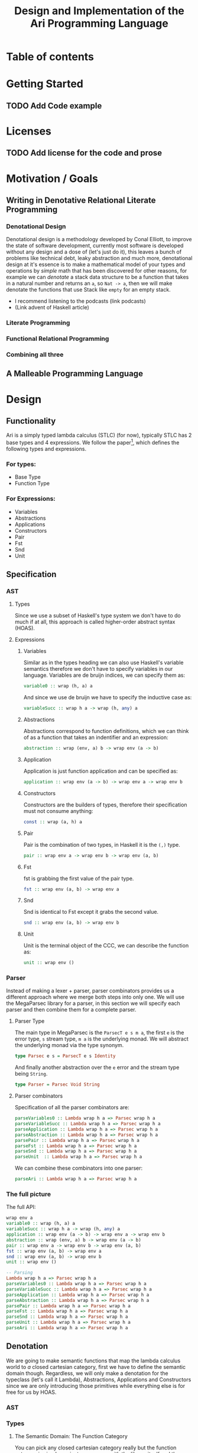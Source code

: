#+title: Design and Implementation of the Ari Programming Language

* Table of contents
:PROPERTIES:
:TOC:      :include all :depth 6 :ignore (this)
:CONTENTS:
- [[#getting-started][Getting Started]]
  - [[#add-code-example][Add Code example]]
- [[#licenses][Licenses]]
  - [[#add-license-for-the-code-and-prose][Add license for the code and prose]]
- [[#motivation--goals][Motivation / Goals]]
  - [[#writing-in-denotative-relational-literate-programming][Writing in Denotative Relational Literate Programming]]
  - [[#a-malleable-programming-language][A Malleable Programming Language]]
- [[#design][Design]]
  - [[#functionality][Functionality]]
    - [[#for-types][For types:]]
    - [[#for-expressions][For Expressions:]]
  - [[#specification][Specification]]
    - [[#types][Types]]
    - [[#expressions][Expressions]]
      - [[#variables][Variables]]
      - [[#abstractions][Abstractions]]
      - [[#application][Application]]
      - [[#constructors][Constructors]]
      - [[#pair][Pair]]
      - [[#fst][Fst]]
      - [[#snd][Snd]]
      - [[#unit][Unit]]
    - [[#the-full-picture][The full picture]]
  - [[#denotation][Denotation]]
    - [[#types][Types]]
      - [[#the-semantic-domain-the-function-category][The Semantic Domain: The Function Category]]
    - [[#expressions][Expressions]]
      - [[#variables][Variables]]
        - [[#exr][exr]]
        - [[#exl][exl]]
        - [[#typing-context][Typing context]]
        - [[#][(.)]]
        - [[#back-to-variables][Back to variables]]
      - [[#abstractions][Abstractions]]
        - [[#curry][Curry]]
        - [[#back-to-the-abstraction-function][Back to the abstraction function]]
      - [[#applications][Applications]]
        - [[#-operator][△ operator]]
        - [[#apply][apply]]
        - [[#back-to-application][Back to application]]
      - [[#pair][Pair]]
      - [[#fst][Fst]]
      - [[#snd][Snd]]
      - [[#unit][Unit]]
    - [[#the-full-picture][The full picture]]
- [[#implementation][Implementation]]
  - [[#infrastructure][Infrastructure]]
    - [[#muli-line][Muli-line]]
    - [[#compilation-target][Compilation target]]
      - [[#compile-it][Compile it]]
  - [[#essential-state][Essential State]]
    - [[#types][Types]]
    - [[#relations][Relations]]
  - [[#essential-logic][Essential Logic]]
    - [[#ast][AST]]
      - [[#classes][Classes]]
      - [[#instance][Instance]]
        - [[#helper-functions][Helper functions]]
        - [[#back-to-reader-instance][Back to reader instance]]
  - [[#accidental-state-and-control][Accidental State And Control]]
  - [[#other-interfacing][Other (Interfacing)]]
- [[#footnotes][Footnotes]]
:END:

* Getting Started
** TODO Add Code example

* Licenses
** TODO Add license for the code and prose
* Motivation / Goals
** Writing in Denotative Relational Literate Programming
*** Denotational Design
Denotational design is a methodology developed by Conal Elliott, to improve the state of software development, currently most software is developed without any design and a dose of (let's just do it), this leaves a bunch of problems like technical debt, leaky abstraction and much more, denotational design at it's essence is to make a mathematical model of your types and operations by /simple/ math that has been discovered for other reasons, for example we can /denotate/ a stack data structure to be a function that takes in a natural number and returns an ~a~, so ~Nat -> a~, then we will make denotate the functions that use Stack like ~empty~ for an empty stack.
- I recommend listening to the podcasts (link podcasts)
- (Link advent of Haskell article)
*** Literate Programming
*** Functional Relational Programming
*** Combining all three
** A Malleable Programming Language
* Design
** Functionality
Ari is a simply typed lambda calculus (STLC) (for now), typically STLC has 2 base types and 4 expressions.
We follow the paper[fn:1], which defines the following types and expressions.
*** For types:
- Base Type
- Function Type
*** For Expressions:
- Variables
- Abstractions
- Applications
- Constructors
- Pair
- Fst
- Snd
- Unit
** Specification
*** AST
**** Types
Since we use a subset of Haskell's type system we don't have to do much if at all, this approach is called higher-order abstract syntax (HOAS).
**** Expressions
***** Variables
Similar as in the types heading we can also use Haskell's variable semantics therefore we don't have to specify variables in our language.
Variables are de bruijn indices, we can specify them as:
#+begin_src haskell
variable0 :: wrap (h, a) a
#+end_src
And since we use de bruijn we have to specify the inductive case as:
#+begin_src haskell
variableSucc :: wrap h a -> wrap (h, any) a
#+end_src
***** Abstractions
Abstractions correspond to function definitions, which we can think of as a function that takes an indentifier and an expression:
#+begin_src haskell
abstraction :: wrap (env, a) b -> wrap env (a -> b)
#+end_src
***** Application
Application is just function application and can be specified as:
#+begin_src haskell
application :: wrap env (a -> b) -> wrap env a -> wrap env b
#+end_src
***** Constructors
Constructors are the builders of types, therefore their specification must not consume anything:
#+begin_src haskell
const :: wrap (a, h) a
#+end_src
***** Pair
Pair is the combination of two types, in Haskell it is the ~(,)~ type.
#+begin_src haskell
pair :: wrap env a -> wrap env b -> wrap env (a, b)
#+end_src
***** Fst
fst is grabbing the first value of the pair type.
#+begin_src haskell
fst :: wrap env (a, b) -> wrap env a
#+end_src
***** Snd
Snd is identical to Fst except it grabs the second value.
#+begin_src haskell
snd :: wrap env (a, b) -> wrap env b
#+end_src
***** Unit
Unit is the terminal object of the CCC, we can describe the function as:
#+begin_src haskell
unit :: wrap env ()
#+end_src
*** Parser
Instead of making a lexer + parser, parser combinators provides us a different approach where we merge both steps into only one.
We will use the MegaParsec library for a parser, in this section we will specify each parser and then combine them for a complete parser.
**** Parser Type
The main type in MegaParsec is the ~ParsecT e s m a~, the first ~e~ is the error type, ~s~ stream type, ~m a~ is the underlying monad.
We will abstract the underlying monad via the type synonym.
#+begin_src haskell
type Parsec e s = ParsecT e s Identity
#+end_src
And finally another abstraction over the ~e~ error and the stream type being ~String~.
#+begin_src haskell
type Parser = Parsec Void String
#+end_src
**** Parser combinators
Specification of all the parser combinators are:
#+begin_src haskell
parseVariables0 :: Lambda wrap h a => Parsec wrap h a
parseVariableSucc :: Lambda wrap h a => Parsec wrap h a
parseApplication :: Lambda wrap h a => Parsec wrap h a
parseAbstraction :: Lambda wrap h a => Parsec wrap h a
parsePair :: Lambda wrap h a => Parsec wrap h a
parseFst :: Lambda wrap h a => Parsec wrap h a
parseSnd :: Lambda wrap h a => Parsec wrap h a
parseUnit  :: Lambda wrap h a => Parsec wrap h a
#+end_src
We can combine these combinators into one parser:
#+begin_src haskell
parseAri :: Lambda wrap h a => Parsec wrap h a
#+end_src
*** The full picture
The full API:
#+begin_src haskell
wrap env a
variable0 :: wrap (h, a) a
variableSucc :: wrap h a -> wrap (h, any) a
application :: wrap env (a -> b) -> wrap env a -> wrap env b
abstraction :: wrap (env, a) b -> wrap env (a -> b)
pair :: wrap env a -> wrap env b -> wrap env (a, b)
fst :: wrap env (a, b) -> wrap env a
snd :: wrap env (a, b) -> wrap env b
unit :: wrap env ()

-- Parsing
Lambda wrap h a => Parsec wrap h a
parseVariables0 :: Lambda wrap h a => Parsec wrap h a
parseVariableSucc :: Lambda wrap h a => Parsec wrap h a
parseApplication :: Lambda wrap h a => Parsec wrap h a
parseAbstraction :: Lambda wrap h a => Parsec wrap h a
parsePair :: Lambda wrap h a => Parsec wrap h a
parseFst :: Lambda wrap h a => Parsec wrap h a
parseSnd :: Lambda wrap h a => Parsec wrap h a
parseUnit :: Lambda wrap h a => Parsec wrap h a
parseAri :: Lambda wrap h a => Parsec wrap h a  
#+end_src
** Denotation
We are going to make semantic functions that map the lambda calculus world to /a/ closed cartesian category, first we have to define the semantic domain though. 
Regardless, we will only make a denotation for the typeclass (let's call it Lambda), Abstractions, Applications and Constructors since we are only introducing those primitives while everything else is for free for us by HOAS.
*** AST
*** Types
***** The Semantic Domain: The Function Category
You can pick any closed cartesian category really but the function category is simple, an instance comes with the library itself and the lambda calculus is generally a theory of computation of functions so it works out.
So let's model it.
#+begin_src haskell
⟦_⟧ :: Lambda (wrap a b) => wrap a b -> (a -> b)
#+end_src
**** Expressions
***** Variables
****** exr
In compiling to categories exr, correspond to the ~snd~ function in a pair, it's in the cartesian part of the CCC, it's defined as:
#+begin_src haskell
exr (a, b) = b
#+end_src
****** exl
~exl~ corresponds to fst and it's defined as:
#+begin_src haskell
exl (a, b) = a
#+end_src
****** Typing context
Typing context is a tuple that contains the term and it's type, it looks like this: ~ℾ~.
****** (.)
Simple composition.
The composition primitive is necessary for a category to be a category so we can use this primitive.
****** Back to variables
Generally variabels correspond to identity, ~id~ but since we have the typing environment, it infact corresponds to ~exr~.
#+begin_src haskell
⟦variables0⟧ = exr
#+end_src
We also have to inductive case to worry about, which can be defined beautifully as:
#+begin_src haskell
⟦variablesSucc e1⟧ = ⟦e1⟧ . exl 
#+end_src

***** Abstractions
****** Curry
Curry is a higher-order function that takes in a function: ~(a, b) -> c~ and curries it to be: ~a -> b -> c~.
It's notion in the CCC is the closed part focusing on the expontential type (the function type).
****** Back to the abstraction function
Abstraction in the tagless-final paper is just curry but it's type arguments ~a~ and ~b~ are flipped, I prefer to use the curry semantics, rather than add new functions, so we must consider that the typing context is unsual where the type identifer is the first and the added argument is the second.
exl extracts the first element of the tuple and we use the second argument of abstraction to apply the function therefore we gat a function ~a -> b~.
#+begin_src haskell
⟦abstraction e1⟧ = curry ⟦e1⟧
#+end_src
***** Applications
****** △ operator

The ~△~ operator takes in two terms and constructs a function that is a tuple of those functions, we can specify it as:
#+begin_src haskell
f ~△ g = \x -> (f x, g x)
#+end_src
It's notion is in cartesian part of CCC and it's the introduction form, cartesian adds products to the category.

****** apply
~apply~ is a function that takes in a tuple and apply's the first term to the
second.
~apply~ is in the closed part of CCC.
****** Back to application
We have what we need to make denotation.
#+begin_src haskell
⟦application a b⟧ = apply . ⟦a⟧ △ ⟦b⟧
#+end_src
***** Pair
The ~△~ corresponds perfectly as the introduction form to the pair.
#+begin_src haskell
⟦pair e1 e2⟧ = ⟦e1⟧ △ ⟦e2⟧
#+end_src
All the functions concerning products is the cartesian part of the CCC, which has introduction and projections.
***** Fst
Fst is exl.

#+begin_src haskell
⟦fst e1⟧ = exl ⟦e1⟧  
#+end_src
***** Snd

Snd is exr
#+begin_src haskell
⟦snd e1⟧ = exr ⟦e1⟧  
#+end_src
***** Unit
The ~unit~ function corresponds to the ~it~ function earlier.
#+begin_src haskell
⟦unit e1⟧ = it ⟦e1⟧
#+end_src

**** Parsing
***** Parsing type
While the parser type is slighty complicated being ~Parsec (wrap h a)~, we can think of it as ~String -> (wrap h a)~, ~String~ is ~[Char]~, we can also say the denotation of ~Char~ is a disjoint union, (a sum type) and /a/ denotation of a list is a sequence and since we have the denotation of ~wrap h a~ we can therefore write the semantic function as:
While the notation of sequence is ~()~, since parantheses are used a lot in Haskell we will instead use: ~⟨⟩~.
#+begin_src haskell
⟦_⟧ :: Lambda (wrap h a) => Parsec (wrap h a) -> (⟨Char⟩ -> (h -> a))
#+end_src
***** Parsing combinators

*** The full picture
This shows the complete denotation, I think it shows the beauty and elegance of denotational design, combined with literate programming.
#+begin_src haskell
⟦_⟧ :: Lambda (wrap a b) => wrap a b -> (a -> b)
⟦variables0⟧ = exr
⟦abstraction e1⟧ = curry ⟦e1⟧
⟦variablesSucc e1⟧ = ⟦e1⟧ . exl   
⟦application a b⟧ = apply . ⟦a⟧ △ ⟦b⟧
⟦pair e1 e2⟧ = ⟦e1⟧ △ ⟦e2⟧
⟦fst e1⟧ = exl ⟦e1⟧
⟦snd e1⟧ = exr ⟦e1⟧  
#+end_src
* Implementation
** Infrastructure
*** Muli-line
This options allows literate programming with Haskell to be much better where it allows to make multi-line functions, (org-babel connects to ghci).
#+NAME: multi-line
#+begin_src haskell :results silent
:set +m
#+end_src
*** Compilation target
~C-c~ this code block to compile the full program.
**** TODO Compile it

** Essential State
*** Types
# While, the function category is the semantic domain, we need a way to capture get those parameters, R is representially identical to the function type and it gives us the unR function which lets use that data at will.
The main type that we are going to use is the function type ~(->)~, it comes built in with Haskell.
*** Relations
In the out of the tar pit paper, the authors suggest only using relations and more generally the relational algebra for the state part of a program, we adhere to the paper by using record types analogously as relations.
As I said before, record types in Haskell can be analogous to relations (tables in SQL), infact, this approach is used in Persistent which is the most popular ORM in Haskell and the native Haskell database Project-M36 (check this project out, it's really underrated).
The main relation is the ~R~ relation which has one pair, ~unR~ is the attribute's name and it's type is the function type.
Let's define it:
#+NAME: reader
#+begin_src haskell :results silent
data R h a = R {unR :: h -> a}
#+end_src
The ~R~ relation is actually isomorphic to the function type since they are representially the same.
** Essential Logic
*** AST
**** Classes
Expr is the AST of the Ari language, as I have have said before, Ari uses tagless-final so functions instead of an ADT to descibe an AST. 

#+begin_src haskell :results silent
class AST wrap where
  variable0 :: wrap (h, a) a
  variableSucc :: wrap h a -> wrap (h, any) a
  abstraction :: wrap (h, a) b -> wrap h (a -> b)
  application :: wrap h (a -> b) -> wrap h a -> wrap h b
  pair :: wrap h a -> wrap h b -> wrap h (a, b)
  fst' :: wrap h (a, b) -> wrap h a
  snd' :: wrap h (a, b) -> wrap h b
  unit :: wrap h ()

-- Necessary comment for the where clause to be closed, ob-haskell should be improved :)
#+end_src
**** Instance
***** Helper functions
Helper functions that will make the code cleaner.
#+begin_src haskell :results silent
apply (f, x) = f x
triangle f g = \x -> (f x, g x)
fe1 e1 = \x -> (unR e1 x)
fe2 e2 = \x -> (unR e2 x)
it' h = ()
  
#+end_src

***** Back to reader instance
Since we are doing the AST, the tagless-final way, the design and implementation are actually not that different which I find to be so beautiful.
#+begin_src haskell
instance AST R where
  variable0 = R $ snd
  variableSucc v = R $ unR v . fst
  abstraction e1 = R $ curry (unR e1)
  application e1 e2 = R $ apply . (triangle (fe1 e1) (fe2 e2))
  pair e1 e2 = R $ triangle (fe1 e1) (fe2 e2)
  fst' e1 = R $ \h -> fst $ (unR e1 h)
  snd' e1 = R $ \h -> snd $ (unR e1 h)
  unit = R $ it'
-- T
#+end_src
*** Evaluator
Evaluation is simple with just the function:
#+begin_src haskell
eval e = unR e ()
#+end_src

*** 
** Accidental State And Control
** Other (Interfacing)
* Footnotes
[fn:1]:
